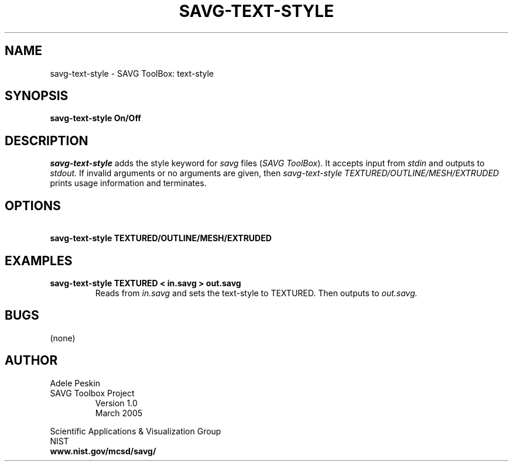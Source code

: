 .TH SAVG\-TEXT-STYLE 1 "26 May 2009"
.SH NAME
savg-text-style \- SAVG ToolBox: text-style
.SH SYNOPSIS
.B savg-text-style On/Off
.SH DESCRIPTION
.I savg-text-style
adds the style keyword for \fIsavg\fP files (\fISAVG ToolBox\fP).  It 
accepts input from
.I stdin
and outputs to
.I stdout.
If invalid arguments or no arguments are given, 
then 
.I savg-text-style TEXTURED/OUTLINE/MESH/EXTRUDED
prints usage information and terminates.
.SH OPTIONS
.TP
.B \   savg-text-style TEXTURED/OUTLINE/MESH/EXTRUDED
.SH EXAMPLES
.TP
.B savg-text-style  TEXTURED < in.savg > out.savg
Reads from 
.I in.savg
and sets the text-style to TEXTURED.  Then outputs to 
.I out.savg.
.SH BUGS
(none)
.SH AUTHOR
Adele Peskin
.TP
SAVG Toolbox Project
Version 1.0
.br
March 2005
.PP 
Scientific Applications & Visualization Group
.br
NIST
.br
.B www.nist.gov/mcsd/savg/







